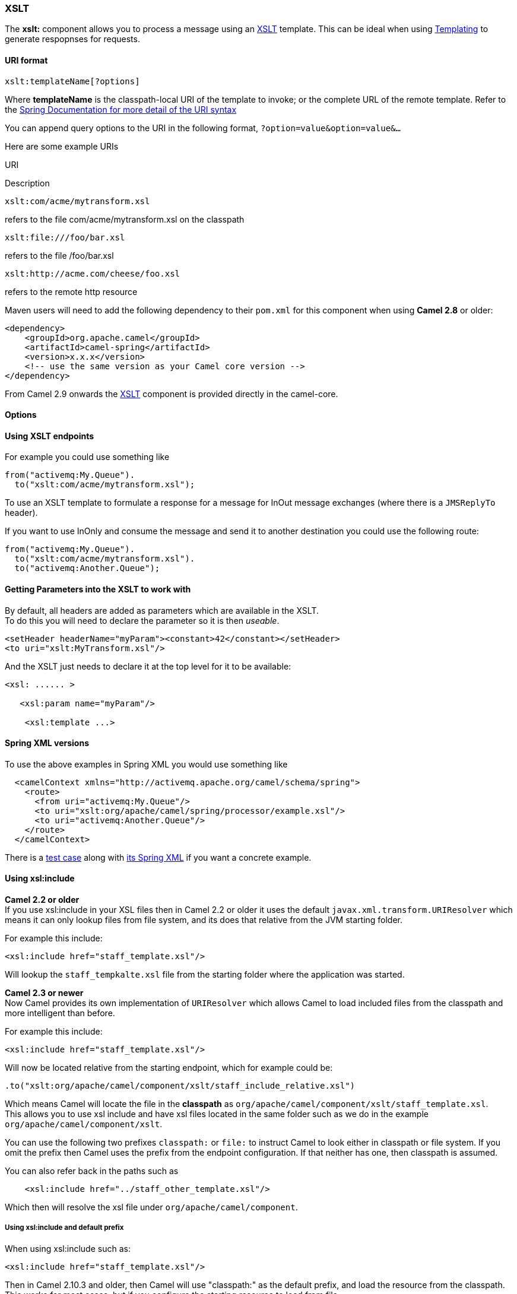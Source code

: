 [[XSLT-XSLT]]
XSLT
~~~~

The *xslt:* component allows you to process a message using an
http://www.w3.org/TR/xslt[XSLT] template. This can be ideal when using
link:templating.html[Templating] to generate respopnses for requests.

[[XSLT-URIformat]]
URI format
^^^^^^^^^^

[source,java]
---------------------------
xslt:templateName[?options]
---------------------------

Where *templateName* is the classpath-local URI of the template to
invoke; or the complete URL of the remote template. Refer to the
http://static.springframework.org/spring/docs/2.5.x/api/org/springframework/core/io/DefaultResourceLoader.html[Spring
Documentation for more detail of the URI syntax]

You can append query options to the URI in the following format,
`?option=value&option=value&...`

Here are some example URIs

URI

Description

[source,java]
-----------------------------
xslt:com/acme/mytransform.xsl
-----------------------------

refers to the file com/acme/mytransform.xsl on the classpath

[source,java]
------------------------
xslt:file:///foo/bar.xsl
------------------------

refers to the file /foo/bar.xsl

[source,java]
-----------------------------------
xslt:http://acme.com/cheese/foo.xsl
-----------------------------------

refers to the remote http resource

Maven users will need to add the following dependency to their `pom.xml`
for this component when using *Camel 2.8* or older:

[source,xml]
------------------------------------------------------------
<dependency>
    <groupId>org.apache.camel</groupId>
    <artifactId>camel-spring</artifactId>
    <version>x.x.x</version>
    <!-- use the same version as your Camel core version -->
</dependency>
------------------------------------------------------------

From Camel 2.9 onwards the link:xslt.html[XSLT] component is provided
directly in the camel-core.

[[XSLT-Options]]
Options
^^^^^^^

// component options: START
// component options: END

// endpoint options: START
// endpoint options: END

[[XSLT-UsingXSLTendpoints]]
Using XSLT endpoints
^^^^^^^^^^^^^^^^^^^^

For example you could use something like

[source,java]
--------------------------------------
from("activemq:My.Queue").
  to("xslt:com/acme/mytransform.xsl");
--------------------------------------

To use an XSLT template to formulate a response for a message for InOut
message exchanges (where there is a `JMSReplyTo` header).

If you want to use InOnly and consume the message and send it to another
destination you could use the following route:

[source,java]
--------------------------------------
from("activemq:My.Queue").
  to("xslt:com/acme/mytransform.xsl").
  to("activemq:Another.Queue");
--------------------------------------

[[XSLT-GettingParametersintotheXSLTtoworkwith]]
Getting Parameters into the XSLT to work with
^^^^^^^^^^^^^^^^^^^^^^^^^^^^^^^^^^^^^^^^^^^^^

By default, all headers are added as parameters which are available in
the XSLT. +
 To do this you will need to declare the parameter so it is then
_useable_.

[source,xml]
-------------------------------------------------------------------
<setHeader headerName="myParam"><constant>42</constant></setHeader>
<to uri="xslt:MyTransform.xsl"/>
-------------------------------------------------------------------

And the XSLT just needs to declare it at the top level for it to be
available:

[source,xml]
------------------------------
<xsl: ...... >

   <xsl:param name="myParam"/>
  
    <xsl:template ...>
------------------------------

[[XSLT-SpringXMLversions]]
Spring XML versions
^^^^^^^^^^^^^^^^^^^

To use the above examples in Spring XML you would use something like

[source,xml]
-----------------------------------------------------------------------
  <camelContext xmlns="http://activemq.apache.org/camel/schema/spring">
    <route>
      <from uri="activemq:My.Queue"/>
      <to uri="xslt:org/apache/camel/spring/processor/example.xsl"/>
      <to uri="activemq:Another.Queue"/>
    </route>
  </camelContext>
-----------------------------------------------------------------------

There is a
http://svn.apache.org/repos/asf/camel/trunk/components/camel-spring/src/test/java/org/apache/camel/spring/processor/XsltTest.java[test
case] along with
http://svn.apache.org/repos/asf/camel/trunk/components/camel-spring/src/test/resources/org/apache/camel/spring/processor/XsltTest-context.xml[its
Spring XML] if you want a concrete example.

[[XSLT-Usingxsl:include]]
Using xsl:include
^^^^^^^^^^^^^^^^^

*Camel 2.2 or older* +
 If you use xsl:include in your XSL files then in Camel 2.2 or older it
uses the default `javax.xml.transform.URIResolver` which means it can
only lookup files from file system, and its does that relative from the
JVM starting folder.

For example this include:

[source,xml]
----------------------------------------
<xsl:include href="staff_template.xsl"/>
----------------------------------------

Will lookup the `staff_tempkalte.xsl` file from the starting folder
where the application was started.

*Camel 2.3 or newer*  +
 Now Camel provides its own implementation of `URIResolver` which allows
Camel to load included files from the classpath and more intelligent
than before.

For example this include:

[source,xml]
----------------------------------------
<xsl:include href="staff_template.xsl"/>
----------------------------------------

Will now be located relative from the starting endpoint, which for
example could be:

[source,java]
----------------------------------------------------------------------
.to("xslt:org/apache/camel/component/xslt/staff_include_relative.xsl")
----------------------------------------------------------------------

Which means Camel will locate the file in the *classpath* as
`org/apache/camel/component/xslt/staff_template.xsl`. +
 This allows you to use xsl include and have xsl files located in the
same folder such as we do in the example
`org/apache/camel/component/xslt`.

You can use the following two prefixes `classpath:` or `file:` to
instruct Camel to look either in classpath or file system. If you omit
the prefix then Camel uses the prefix from the endpoint configuration.
If that neither has one, then classpath is assumed.

You can also refer back in the paths such as

[source,java]
-----------------------------------------------------
    <xsl:include href="../staff_other_template.xsl"/>
-----------------------------------------------------

Which then will resolve the xsl file under `org/apache/camel/component`.

[[XSLT-Usingxsl:includeanddefaultprefix]]
Using xsl:include and default prefix
++++++++++++++++++++++++++++++++++++

When using xsl:include such as:

[source,xml]
----------------------------------------
<xsl:include href="staff_template.xsl"/>
----------------------------------------

Then in Camel 2.10.3 and older, then Camel will use "classpath:" as the
default prefix, and load the resource from the classpath. This works for
most cases, but if you configure the starting resource to load from
file,

[source,java]
----------------------------------------------------
.to("xslt:file:etc/xslt/staff_include_relative.xsl")
----------------------------------------------------

.. then you would have to prefix all your includes with "file:" as well.

[source,xml]
---------------------------------------------
<xsl:include href="file:staff_template.xsl"/>
---------------------------------------------

From Camel 2.10.4 onwards we have made this easier as Camel will use the
prefix from the endpoint configuration as the default prefix. So from
Camel 2.10.4 onwards you can do:

[source,xml]
----------------------------------------
<xsl:include href="staff_template.xsl"/>
----------------------------------------

Which will load the staff_template.xsl resource from the file system, as
the endpoint was configured with "file:" as prefix. +
 You can still though explicit configure a prefix, and then mix and
match. And have both file and classpath loading. But that would be
unusual, as most people either use file or classpath based resources.

[[XSLT-UsingSaxonextensionfunctions]]
Using Saxon extension functions
^^^^^^^^^^^^^^^^^^^^^^^^^^^^^^^

Since Saxon 9.2, writing extension functions has been supplemented by a
new mechanism, referred to
as http://www.saxonica.com/html/documentation/extensibility/integratedfunctions[integrated
extension functions] you can now easily use camel:

 

- Java example:

[source,java]
---------------------------------------------------------------------------------------------------------------------------------
SimpleRegistry registry = new SimpleRegistry();
registry.put("function1", new MyExtensionFunction1());
registry.put("function2", new MyExtensionFunction2());

CamelContext context = new DefaultCamelContext(registry);
context.addRoutes(new RouteBuilder() {
    @Override
    public void configure() throws Exception {
        from("direct:start")
            .to("xslt:org/apache/camel/component/xslt/extensions/extensions.xslt?saxonExtensionFunctions=#function1,#function2");
    }
});
---------------------------------------------------------------------------------------------------------------------------------

 

Spring example:

[source,xml]
-----------------------------------------------------------------------------------------------------------------------------
<camelContext xmlns="http://camel.apache.org/schema/spring">
  <route>
    <from uri="direct:extensions"/>
    <to uri="xslt:org/apache/camel/component/xslt/extensions/extensions.xslt?saxonExtensionFunctions=#function1,#function2"/>
  </route>
</camelContext>


<bean id="function1" class="org.apache.camel.component.xslt.extensions.MyExtensionFunction1"/>
<bean id="function2" class="org.apache.camel.component.xslt.extensions.MyExtensionFunction2"/>
-----------------------------------------------------------------------------------------------------------------------------

 

 

[[XSLT-Dynamicstylesheets]]
Dynamic stylesheets
^^^^^^^^^^^^^^^^^^^

To provide a dynamic stylesheet at runtime you can define a dynamic URI.
See link:how-to-use-a-dynamic-uri-in-to.html[How to use a dynamic URI in
to()] for more information.

*Available as of Camel 2.9 (removed in 2.11.4, 2.12.3 and 2.13.0)* +
 Camel provides the `CamelXsltResourceUri` header which you can use to
define a stylesheet to use instead of what is configured on the endpoint
URI. This allows you to provide a dynamic stylesheet at runtime.

[[XSLT-Accessingwarnings,errorsandfatalErrorsfromXSLTErrorListener]]
Accessing warnings, errors and fatalErrors from XSLT ErrorListener
^^^^^^^^^^^^^^^^^^^^^^^^^^^^^^^^^^^^^^^^^^^^^^^^^^^^^^^^^^^^^^^^^^

*Available as of Camel 2.14*

From Camel 2.14 onwards, any warning/error or fatalError is stored on
the current Exchange as a property with the
keys `Exchange.XSLT_ERROR`, `Exchange.XSLT_FATAL_ERROR`,
or `Exchange.XSLT_WARNING` which allows end users to get hold of any
errors happening during transformation.

For example in the stylesheet below, we want to terminate if a staff has
an empty dob field. And to include a custom error message using
xsl:message.

[source,java]
---------------------------------------------------------------------------------------
  <xsl:template match="/">
    <html>
      <body>
        <xsl:for-each select="staff/programmer">
          <p>Name: <xsl:value-of select="name"/><br />
            <xsl:if test="dob=''">
              <xsl:message terminate="yes">Error: DOB is an empty string!</xsl:message>
            </xsl:if>
          </p>
        </xsl:for-each>
      </body>
    </html>
  </xsl:template>
---------------------------------------------------------------------------------------

This information is not available on the Exchange stored as an Exception
that contains the message in the `getMessage()` method on the exception.
The exception is stored on the Exchange as a warning with the
key `Exchange.XSLT_WARNING.`

[[XSLT-NotesonusingXSLTandJavaVersions]]
Notes on using XSLT and Java Versions
^^^^^^^^^^^^^^^^^^^^^^^^^^^^^^^^^^^^^

Here are some observations from Sameer, a Camel user, which he kindly
shared with us:

________________________________________________________________________________________________________________________________________________________________________________________________________________________________________________________________________________________________________
In case anybody faces issues with the XSLT endpoint please review these
points.

I was trying to use an xslt endpoint for a simple transformation from
one xml to another using a simple xsl. The output xml kept appearing
(after the xslt processor in the route) with outermost xml tag with no
content within.

No explanations show up in the DEBUG logs. On the TRACE logs however I
did find some error/warning indicating that the XMLConverter bean could
no be initialized.

After a few hours of cranking my mind, I had to do the following to get
it to work (thanks to some posts on the users forum that gave some
clue):

\1. Use the transformerFactory option in the route
`("xslt:my-transformer.xsl?transformerFactory=tFactory")` with the
`tFactory` bean having bean defined in the spring context for
`class="org.apache.xalan.xsltc.trax.TransformerFactoryImpl"`. +
 2. Added the Xalan jar into my maven pom.

My guess is that the default xml parsing mechanism supplied within the
JDK (I am using 1.6.0_03) does not work right in this context and does
not throw up any error either. When I switched to Xalan this way it
works. This is not a Camel issue, but might need a mention on the xslt
component page.

Another note, jdk 1.6.0_03 ships with JAXB 2.0 while Camel needs 2.1.
One workaround is to add the 2.1 jar to the `jre/lib/endorsed` directory
for the jvm or as specified by the container.

Hope this post saves newbie Camel riders some time.
________________________________________________________________________________________________________________________________________________________________________________________________________________________________________________________________________________________________________

[[XSLT-SeeAlso]]
See Also
^^^^^^^^

* link:configuring-camel.html[Configuring Camel]
* link:component.html[Component]
* link:endpoint.html[Endpoint]
* link:getting-started.html[Getting Started]

